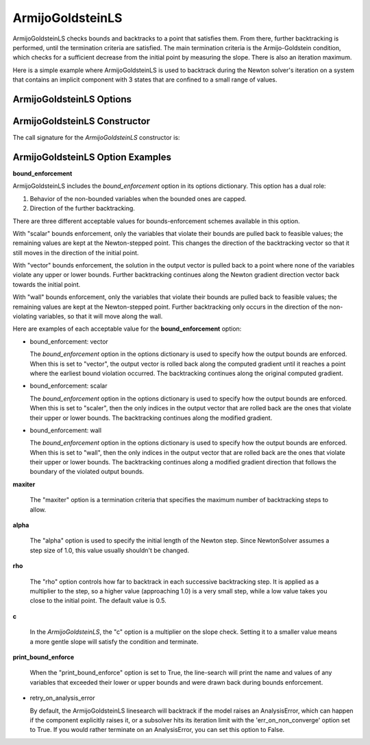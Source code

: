 .. _feature_armijo_goldstein:

*****************
ArmijoGoldsteinLS
*****************

ArmijoGoldsteinLS checks bounds and backtracks to a point that satisfies them. From there,
further backtracking is performed, until the termination criteria are satisfied.
The main termination criteria is the Armijo-Goldstein condition, which checks for a sufficient
decrease from the initial point by measuring the slope. There is also an iteration maximum.

Here is a simple example where ArmijoGoldsteinLS is used to backtrack during the Newton solver's iteration on
a system that contains an implicit component with 3 states that are confined to a small range of values.

.. embed-code::
    openmdao.solvers.linesearch.tests.test_backtracking.TestFeatureLineSearch.test_feature_armijogoldsteinls_basic
    :layout: interleave


ArmijoGoldsteinLS Options
-------------------------

.. embed-options::
    openmdao.solvers.linesearch.backtracking
    ArmijoGoldsteinLS
    options

ArmijoGoldsteinLS Constructor
-------------------------------

The call signature for the `ArmijoGoldsteinLS` constructor is:

.. automethod:: openmdao.solvers.linesearch.backtracking.ArmijoGoldsteinLS.__init__
    :noindex:


ArmijoGoldsteinLS Option Examples
---------------------------------

**bound_enforcement**

ArmijoGoldsteinLS includes the `bound_enforcement` option in its options dictionary. This option has a dual role:

1. Behavior of the non-bounded variables when the bounded ones are capped.
2. Direction of the further backtracking.

There are three different acceptable values for bounds-enforcement schemes available in this option.

With "scalar" bounds enforcement, only the variables that violate their bounds are pulled back to feasible values; the
remaining values are kept at the Newton-stepped point. This changes the direction of the backtracking vector so that
it still moves in the direction of the initial point.

.. image:: BT2.jpg

With "vector" bounds enforcement, the solution in the output vector is pulled back to a point where none of the
variables violate any upper or lower bounds. Further backtracking continues along the Newton gradient direction vector back towards the
initial point.

.. image:: BT1.jpg

With "wall" bounds enforcement, only the variables that violate their bounds are pulled back to feasible values; the
remaining values are kept at the Newton-stepped point. Further backtracking only occurs in the direction of the non-violating
variables, so that it will move along the wall.

.. image:: BT3.jpg

Here are examples of each acceptable value for the **bound_enforcement** option:

- bound_enforcement: vector

  The `bound_enforcement` option in the options dictionary is used to specify how the output bounds
  are enforced. When this is set to "vector", the output vector is rolled back along the computed gradient until
  it reaches a point where the earliest bound violation occurred. The backtracking continues along the original
  computed gradient.

.. embed-code::
    openmdao.solvers.linesearch.tests.test_backtracking.TestFeatureLineSearch.test_feature_armijo_boundscheck_vector
    :layout: interleave


- bound_enforcement: scalar

  The `bound_enforcement` option in the options dictionary is used to specify how the output bounds
  are enforced. When this is set to "scaler", then the only indices in the output vector that are rolled back
  are the ones that violate their upper or lower bounds. The backtracking continues along the modified gradient.

.. embed-code::
    openmdao.solvers.linesearch.tests.test_backtracking.TestFeatureLineSearch.test_feature_armijo_boundscheck_scalar
    :layout: interleave

- bound_enforcement: wall

  The `bound_enforcement` option in the options dictionary is used to specify how the output bounds
  are enforced. When this is set to "wall", then the only indices in the output vector that are rolled back
  are the ones that violate their upper or lower bounds. The backtracking continues along a modified gradient
  direction that follows the boundary of the violated output bounds.

.. embed-code::
    openmdao.solvers.linesearch.tests.test_backtracking.TestFeatureLineSearch.test_feature_armijo_boundscheck_wall
    :layout: interleave

**maxiter**

  The "maxiter" option is a termination criteria that specifies the maximum number of backtracking steps to allow.

**alpha**

  The "alpha" option is used to specify the initial length of the Newton step. Since NewtonSolver assumes a
  step size of 1.0, this value usually shouldn't be changed.

**rho**

  The "rho" option controls how far to backtrack in each successive backtracking step. It is applied as a multiplier to
  the step, so a higher value (approaching 1.0) is a very small step, while a low value takes you close to the initial
  point. The default value is 0.5.

**c**

  In the `ArmijoGoldsteinLS`, the "c" option is a multiplier on the slope check. Setting it to a smaller value means a more
  gentle slope will satisfy the condition and terminate.

**print_bound_enforce**

  When the "print_bound_enforce" option is set to True, the line-search will print the name and values of any variables
  that exceeded their lower or upper bounds and were drawn back during bounds enforcement.

.. embed-code::
    openmdao.solvers.linesearch.tests.test_backtracking.TestFeatureLineSearch.test_feature_print_bound_enforce
    :layout: interleave

- retry_on_analysis_error

  By default, the ArmijoGoldsteinLS linesearch will backtrack if the model raises an AnalysisError, which can happen if
  the component explicitly raises it, or a subsolver hits its iteration limit with the 'err_on_non_converge' option set to True.
  If you would rather terminate on an AnalysisError, you can set this option to False.

.. tags:: Solver, linesearch, backtracking
